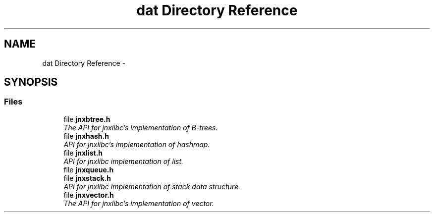 .TH "dat Directory Reference" 3 "Tue Apr 8 2014" "jnxlibc" \" -*- nroff -*-
.ad l
.nh
.SH NAME
dat Directory Reference \- 
.SH SYNOPSIS
.br
.PP
.SS "Files"

.in +1c
.ti -1c
.RI "file \fBjnxbtree\&.h\fP"
.br
.RI "\fIThe API for jnxlibc's implementation of B-trees\&. \fP"
.ti -1c
.RI "file \fBjnxhash\&.h\fP"
.br
.RI "\fIAPI for jnxlibc's implementation of hashmap\&. \fP"
.ti -1c
.RI "file \fBjnxlist\&.h\fP"
.br
.RI "\fIAPI for jnxlibc implementation of list\&. \fP"
.ti -1c
.RI "file \fBjnxqueue\&.h\fP"
.br
.ti -1c
.RI "file \fBjnxstack\&.h\fP"
.br
.RI "\fIAPI for jnxlibc implementation of stack data structure\&. \fP"
.ti -1c
.RI "file \fBjnxvector\&.h\fP"
.br
.RI "\fIThe API for jnxlibc's implementation of vector\&. \fP"
.in -1c
